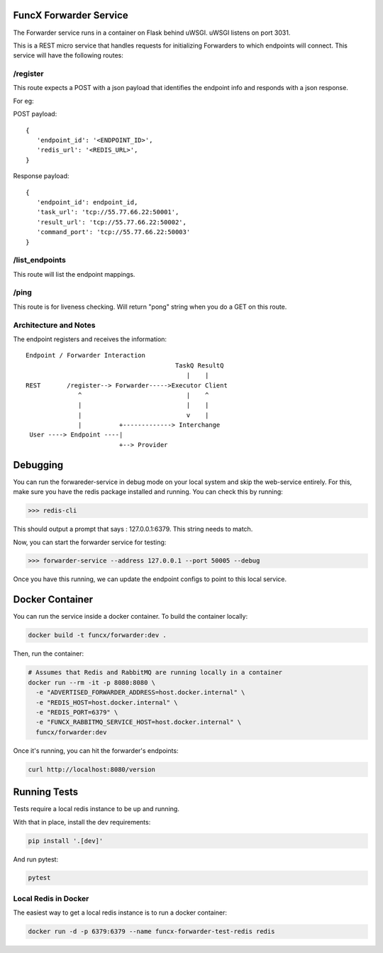 FuncX Forwarder Service
=======================

The Forwarder service runs in a container on Flask behind uWSGI.  uWSGI listens on port 3031.

This is a REST micro service that handles requests for initializing Forwarders to which endpoints will connect.
This service will have the following routes:

/register
---------

This route expects a POST with a json payload that identifies the endpoint info and responds with a
json response.

For eg:

POST payload::

  {
     'endpoint_id': '<ENDPOINT_ID>',
     'redis_url': '<REDIS_URL>',
  }


Response payload::

  {
     'endpoint_id': endpoint_id,
     'task_url': 'tcp://55.77.66.22:50001',
     'result_url': 'tcp://55.77.66.22:50002',
     'command_port': 'tcp://55.77.66.22:50003'
  }

/list_endpoints
---------------

This route will list the endpoint mappings.


/ping
-----

This route is for liveness checking. Will return "pong" string when you do a GET on this route.





Architecture and Notes
----------------------

The endpoint registers and receives the information::

  Endpoint / Forwarder Interaction
                                          TaskQ ResultQ
                                             |    |
  REST       /register--> Forwarder----->Executor Client
                ^                            |    ^
                |                            |    |
                |                            v    |
                |          +-------------> Interchange
   User ----> Endpoint ----|
                           +--> Provider



Debugging
=========

You can run the forwareder-service in debug mode on your local system and skip the web-service entirely.
For this, make sure you have the redis package installed and running. You can check this by running:

>>> redis-cli

This should output a prompt that says : 127.0.0.1:6379. This string needs to match.

Now, you can start the forwarder service for testing:

>>> forwarder-service --address 127.0.0.1 --port 50005 --debug

Once you have this running, we can update the endpoint configs to point to this local service.

Docker Container
================

You can run the service inside a docker container. To build the container locally:

.. code-block:: bash

    docker build -t funcx/forwarder:dev .

Then, run the container:

.. code-block:: bash

    # Assumes that Redis and RabbitMQ are running locally in a container
    docker run --rm -it -p 8080:8080 \
      -e "ADVERTISED_FORWARDER_ADDRESS=host.docker.internal" \
      -e "REDIS_HOST=host.docker.internal" \
      -e "REDIS_PORT=6379" \
      -e "FUNCX_RABBITMQ_SERVICE_HOST=host.docker.internal" \
      funcx/forwarder:dev

Once it's running, you can hit the forwarder's endpoints:

.. code-block:: bash

    curl http://localhost:8080/version


Running Tests
=============

Tests require a local redis instance to be up and running.

With that in place, install the dev requirements:

.. code-block:: bash

    pip install '.[dev]'

And run pytest:

.. code-block:: bash

    pytest

Local Redis in Docker
---------------------

The easiest way to get a local redis instance is to run a docker container:

.. code-block:: bash

    docker run -d -p 6379:6379 --name funcx-forwarder-test-redis redis
